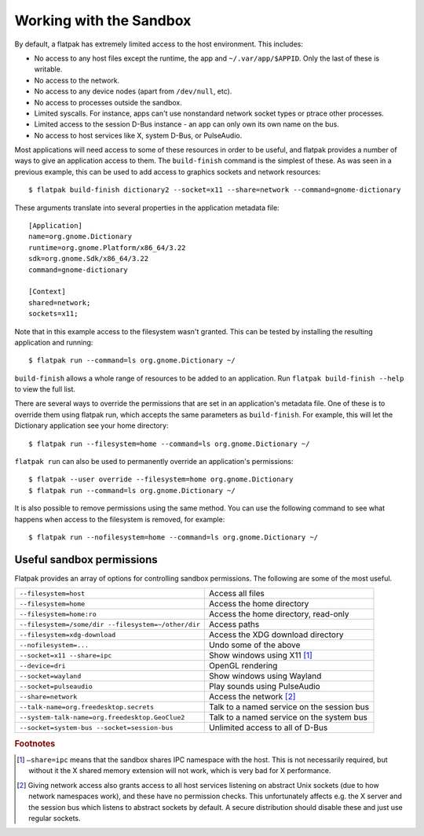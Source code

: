Working with the Sandbox
========================

By default, a flatpak has extremely limited access to the host environment. This includes:

* No access to any host files except the runtime, the app and ``~/.var/app/$APPID``. Only the last of these is writable.
* No access to the network.
* No access to any device nodes (apart from ``/dev/null``, etc).
* No access to processes outside the sandbox.
* Limited syscalls.  For instance, apps can't use nonstandard network socket types or ptrace other processes.
* Limited access to the session D-Bus instance - an app can only own its own name on the bus.
* No access to host services like X, system D-Bus, or PulseAudio.

Most applications will need access to some of these resources in order to be useful, and flatpak provides a number of ways to give an application access to them. The ``build-finish`` command is the simplest of these. As was seen in a previous example, this can be used to add access to graphics sockets and network resources::

  $ flatpak build-finish dictionary2 --socket=x11 --share=network --command=gnome-dictionary

These arguments translate into several properties in the application metadata file::

  [Application]
  name=org.gnome.Dictionary
  runtime=org.gnome.Platform/x86_64/3.22
  sdk=org.gnome.Sdk/x86_64/3.22
  command=gnome-dictionary

  [Context]
  shared=network;
  sockets=x11;

Note that in this example access to the filesystem wasn't granted. This can be tested by installing the resulting application and running::

  $ flatpak run --command=ls org.gnome.Dictionary ~/
  
``build-finish`` allows a whole range of resources to be added to an application. Run ``flatpak build-finish --help`` to view the full list.

There are several ways to override the permissions that are set in an application's metadata file. One of these is to override them using flatpak run, which accepts the same parameters as ``build-finish``. For example, this will let the Dictionary application see your home directory::

  $ flatpak run --filesystem=home --command=ls org.gnome.Dictionary ~/
  
``flatpak run`` can also be used to permanently override an application's permissions::

  $ flatpak --user override --filesystem=home org.gnome.Dictionary
  $ flatpak run --command=ls org.gnome.Dictionary ~/
  
It is also possible to remove permissions using the same method. You can use the following command to see what happens when access to the filesystem is removed, for example::

  $ flatpak run --nofilesystem=home --command=ls org.gnome.Dictionary ~/

Useful sandbox permissions
--------------------------

Flatpak provides an array of options for controlling sandbox permissions. The following are some of the most useful.

===================================================  ===========================================
``--filesystem=host``                                Access all files
``--filesystem=home``                                Access the home directory
``--filesystem=home:ro``                             Access the home directory, read-only
``--filesystem=/some/dir --filesystem=~/other/dir``  Access paths
``--filesystem=xdg-download``                        Access the XDG download directory
``--nofilesystem=...``                               Undo some of the above
``--socket=x11 --share=ipc``                         Show windows using X11 [#f1]_
``--device=dri``                                     OpenGL rendering
``--socket=wayland``                                 Show windows using Wayland
``--socket=pulseaudio``                              Play sounds using PulseAudio
``--share=network``                                  Access the network [#f2]_
``--talk-name=org.freedesktop.secrets``              Talk to a named service on the session bus
``--system-talk-name=org.freedesktop.GeoClue2``      Talk to a named service on the system bus
``--socket=system-bus --socket=session-bus``         Unlimited access to all of D-Bus
===================================================  ===========================================

.. rubric:: Footnotes

.. [#f1] ``–share=ipc`` means that the sandbox shares IPC namespace with the host. This is not necessarily required, but without it the X shared memory extension will not work, which is very bad for X performance.
.. [#f2] Giving network access also grants access to all host services listening on abstract Unix sockets (due to how network namespaces work), and these have no permission checks. This unfortunately affects e.g. the X server and the session bus which listens to abstract sockets by default. A secure distribution should disable these and just use regular sockets.

